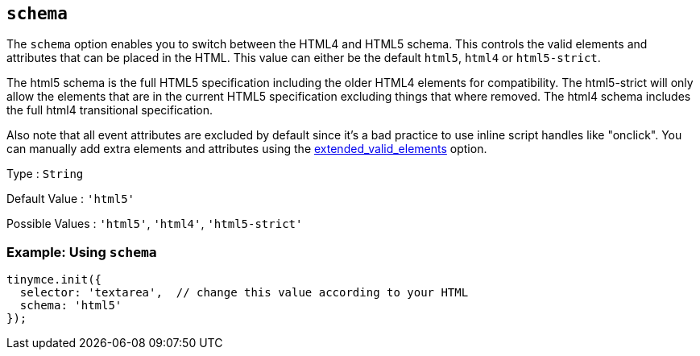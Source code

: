 [[schema]]
== `+schema+`

The `+schema+` option enables you to switch between the HTML4 and HTML5 schema. This controls the valid elements and attributes that can be placed in the HTML. This value can either be the default `+html5+`, `+html4+` or `+html5-strict+`.

The html5 schema is the full HTML5 specification including the older HTML4 elements for compatibility. The html5-strict will only allow the elements that are in the current HTML5 specification excluding things that where removed. The html4 schema includes the full html4 transitional specification.

Also note that all event attributes are excluded by default since it's a bad practice to use inline script handles like "onclick". You can manually add extra elements and attributes using the xref:content-filtering.adoc#extended_valid_elements[extended_valid_elements] option.

Type : `+String+`

Default Value : `+'html5'+`

Possible Values : `+'html5'+`, `+'html4'+`, `+'html5-strict'+`

=== Example: Using `+schema+`

[source,js]
----
tinymce.init({
  selector: 'textarea',  // change this value according to your HTML
  schema: 'html5'
});
----
